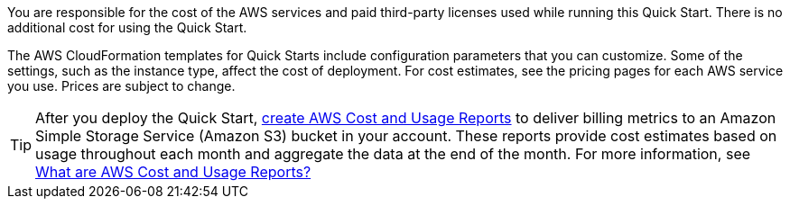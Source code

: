 
You are responsible for the cost of the AWS services and paid third-party licenses used while running this Quick Start. There is no additional cost for
using the Quick Start.

The AWS CloudFormation templates for Quick Starts include
configuration parameters that you can customize. Some of the settings,
such as the instance type, affect the cost of deployment. For cost estimates, 
see the pricing pages for each AWS service you use. Prices are subject to change. 

TIP: After you deploy the Quick Start, https://docs.aws.amazon.com/awsaccountbilling/latest/aboutv2/billing-reports-gettingstarted-turnonreports.html[create AWS Cost and Usage Reports^] to deliver billing metrics to an Amazon Simple Storage Service (Amazon S3) bucket in your account. These reports provide cost estimates based on usage throughout each month and aggregate the data at the end of the month. For more information, see https://docs.aws.amazon.com/awsaccountbilling/latest/aboutv2/billing-reports-costusage.html[What are AWS Cost and Usage Reports?^]

